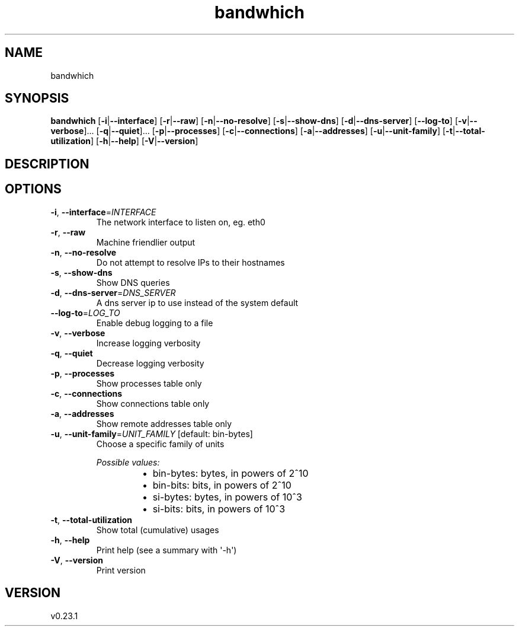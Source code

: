 .ie \n(.g .ds Aq \(aq
.el .ds Aq '
.TH bandwhich 1  "bandwhich 0.23.1" 
.SH NAME
bandwhich
.SH SYNOPSIS
\fBbandwhich\fR [\fB\-i\fR|\fB\-\-interface\fR] [\fB\-r\fR|\fB\-\-raw\fR] [\fB\-n\fR|\fB\-\-no\-resolve\fR] [\fB\-s\fR|\fB\-\-show\-dns\fR] [\fB\-d\fR|\fB\-\-dns\-server\fR] [\fB\-\-log\-to\fR] [\fB\-v\fR|\fB\-\-verbose\fR]... [\fB\-q\fR|\fB\-\-quiet\fR]... [\fB\-p\fR|\fB\-\-processes\fR] [\fB\-c\fR|\fB\-\-connections\fR] [\fB\-a\fR|\fB\-\-addresses\fR] [\fB\-u\fR|\fB\-\-unit\-family\fR] [\fB\-t\fR|\fB\-\-total\-utilization\fR] [\fB\-h\fR|\fB\-\-help\fR] [\fB\-V\fR|\fB\-\-version\fR] 
.SH DESCRIPTION
.SH OPTIONS
.TP
\fB\-i\fR, \fB\-\-interface\fR=\fIINTERFACE\fR
The network interface to listen on, eg. eth0
.TP
\fB\-r\fR, \fB\-\-raw\fR
Machine friendlier output
.TP
\fB\-n\fR, \fB\-\-no\-resolve\fR
Do not attempt to resolve IPs to their hostnames
.TP
\fB\-s\fR, \fB\-\-show\-dns\fR
Show DNS queries
.TP
\fB\-d\fR, \fB\-\-dns\-server\fR=\fIDNS_SERVER\fR
A dns server ip to use instead of the system default
.TP
\fB\-\-log\-to\fR=\fILOG_TO\fR
Enable debug logging to a file
.TP
\fB\-v\fR, \fB\-\-verbose\fR
Increase logging verbosity
.TP
\fB\-q\fR, \fB\-\-quiet\fR
Decrease logging verbosity
.TP
\fB\-p\fR, \fB\-\-processes\fR
Show processes table only
.TP
\fB\-c\fR, \fB\-\-connections\fR
Show connections table only
.TP
\fB\-a\fR, \fB\-\-addresses\fR
Show remote addresses table only
.TP
\fB\-u\fR, \fB\-\-unit\-family\fR=\fIUNIT_FAMILY\fR [default: bin\-bytes]
Choose a specific family of units
.br

.br
\fIPossible values:\fR
.RS 14
.IP \(bu 2
bin\-bytes: bytes, in powers of 2^10
.IP \(bu 2
bin\-bits: bits, in powers of 2^10
.IP \(bu 2
si\-bytes: bytes, in powers of 10^3
.IP \(bu 2
si\-bits: bits, in powers of 10^3
.RE
.TP
\fB\-t\fR, \fB\-\-total\-utilization\fR
Show total (cumulative) usages
.TP
\fB\-h\fR, \fB\-\-help\fR
Print help (see a summary with \*(Aq\-h\*(Aq)
.TP
\fB\-V\fR, \fB\-\-version\fR
Print version
.SH VERSION
v0.23.1
